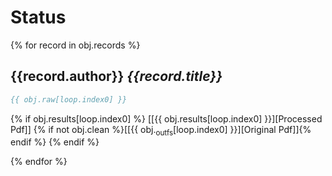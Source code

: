 * Status
 {% for record in obj.records %}
** {{record.author}} /{{record.title}}/

   #+BEGIN_SRC bibtex
{{ obj.raw[loop.index0] }}
   #+END_SRC

   {% if obj.results[loop.index0] %}
     [[{{ obj.results[loop.index0] }}][Processed Pdf]] {% if not obj.clean %}[[{{ obj._outfs[loop.index0] }}][Original Pdf]]{% endif %}
   {% endif %}

 {% endfor %}
